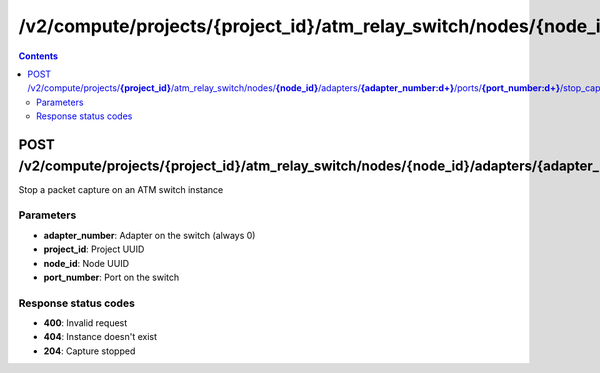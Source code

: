 /v2/compute/projects/{project_id}/atm_relay_switch/nodes/{node_id}/adapters/{adapter_number:\d+}/ports/{port_number:\d+}/stop_capture
------------------------------------------------------------------------------------------------------------------------------------------

.. contents::

POST /v2/compute/projects/**{project_id}**/atm_relay_switch/nodes/**{node_id}**/adapters/**{adapter_number:\d+}**/ports/**{port_number:\d+}**/stop_capture
~~~~~~~~~~~~~~~~~~~~~~~~~~~~~~~~~~~~~~~~~~~~~~~~~~~~~~~~~~~~~~~~~~~~~~~~~~~~~~~~~~~~~~~~~~~~~~~~~~~~~~~~~~~~~~~~~~~~~~~~~~~~~~~~~~~~~~~~~~~~~~~~~~~~~~~~~~~~~~
Stop a packet capture on an ATM switch instance

Parameters
**********
- **adapter_number**: Adapter on the switch (always 0)
- **project_id**: Project UUID
- **node_id**: Node UUID
- **port_number**: Port on the switch

Response status codes
**********************
- **400**: Invalid request
- **404**: Instance doesn't exist
- **204**: Capture stopped

